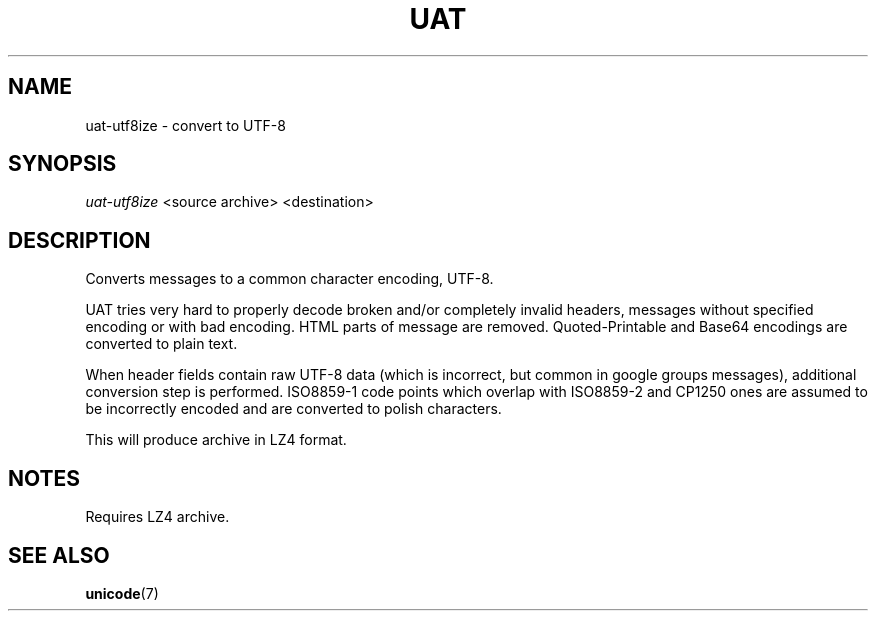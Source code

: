 .TH UAT 1 2016-11-24 UAT "Usenet Archive Toolkit"
.SH NAME
uat-utf8ize \- convert to UTF-8
.SH SYNOPSIS
.I uat-utf8ize
<source archive>
<destination>
.SH DESCRIPTION
Converts messages to a common character encoding, UTF-8.

UAT tries very hard to properly decode broken and/or completely invalid
headers, messages without specified encoding or with bad encoding. HTML
parts of message are removed. Quoted-Printable and Base64 encodings are
converted to plain text.

When header fields contain raw UTF-8 data (which is incorrect, but
common in google groups messages), additional conversion step is
performed. ISO8859-1 code points which overlap with ISO8859-2 and CP1250
ones are assumed to be incorrectly encoded and are converted to polish
characters.

This will produce archive in LZ4 format.
.SH NOTES
Requires LZ4 archive.
.SH "SEE ALSO"
.ad l
.nh
.BR \%unicode (7)
